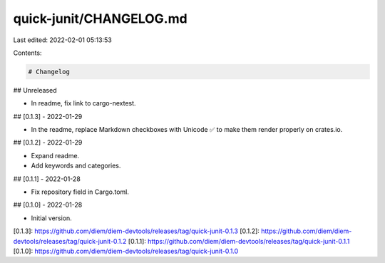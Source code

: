 quick-junit/CHANGELOG.md
========================

Last edited: 2022-02-01 05:13:53

Contents:

.. code-block:: md

    # Changelog

## Unreleased

- In readme, fix link to cargo-nextest.

## [0.1.3] - 2022-01-29

- In the readme, replace Markdown checkboxes with Unicode ✅ to make them render properly on
  crates.io.

## [0.1.2] - 2022-01-29

- Expand readme.
- Add keywords and categories.

## [0.1.1] - 2022-01-28

- Fix repository field in Cargo.toml.

## [0.1.0] - 2022-01-28

- Initial version.

[0.1.3]: https://github.com/diem/diem-devtools/releases/tag/quick-junit-0.1.3
[0.1.2]: https://github.com/diem/diem-devtools/releases/tag/quick-junit-0.1.2
[0.1.1]: https://github.com/diem/diem-devtools/releases/tag/quick-junit-0.1.1
[0.1.0]: https://github.com/diem/diem-devtools/releases/tag/quick-junit-0.1.0


